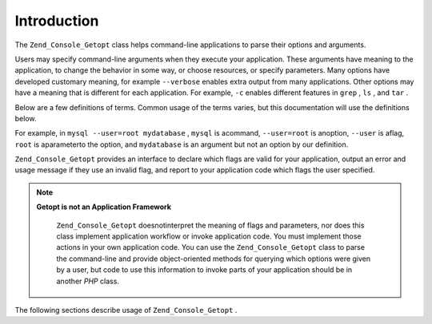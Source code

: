 
Introduction
============

The ``Zend_Console_Getopt`` class helps command-line applications to parse their options and arguments.

Users may specify command-line arguments when they execute your application. These arguments have meaning to the application, to change the behavior in some way, or choose resources, or specify parameters. Many options have developed customary meaning, for example ``--verbose`` enables extra output from many applications. Other options may have a meaning that is different for each application. For example, ``-c`` enables different features in ``grep`` , ``ls`` , and ``tar`` .

Below are a few definitions of terms. Common usage of the terms varies, but this documentation will use the definitions below.

For example, in ``mysql --user=root mydatabase`` , ``mysql`` is acommand, ``--user=root`` is anoption, ``--user`` is aflag, ``root`` is aparameterto the option, and ``mydatabase`` is an argument but not an option by our definition.

``Zend_Console_Getopt`` provides an interface to declare which flags are valid for your application, output an error and usage message if they use an invalid flag, and report to your application code which flags the user specified.

.. note::
    **Getopt is not an Application Framework**

     ``Zend_Console_Getopt`` doesnotinterpret the meaning of flags and parameters, nor does this class implement application workflow or invoke application code. You must implement those actions in your own application code. You can use the ``Zend_Console_Getopt`` class to parse the command-line and provide object-oriented methods for querying which options were given by a user, but code to use this information to invoke parts of your application should be in another *PHP* class.

The following sections describe usage of ``Zend_Console_Getopt`` .


